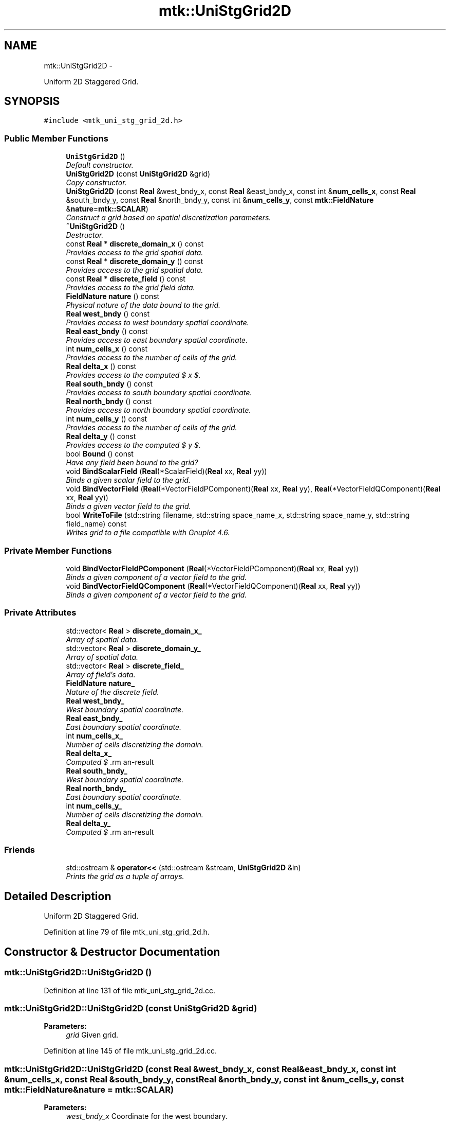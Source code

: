 .TH "mtk::UniStgGrid2D" 3 "Fri Nov 20 2015" "MTK: Mimetic Methods Toolkit" \" -*- nroff -*-
.ad l
.nh
.SH NAME
mtk::UniStgGrid2D \- 
.PP
Uniform 2D Staggered Grid\&.  

.SH SYNOPSIS
.br
.PP
.PP
\fC#include <mtk_uni_stg_grid_2d\&.h>\fP
.SS "Public Member Functions"

.in +1c
.ti -1c
.RI "\fBUniStgGrid2D\fP ()"
.br
.RI "\fIDefault constructor\&. \fP"
.ti -1c
.RI "\fBUniStgGrid2D\fP (const \fBUniStgGrid2D\fP &grid)"
.br
.RI "\fICopy constructor\&. \fP"
.ti -1c
.RI "\fBUniStgGrid2D\fP (const \fBReal\fP &west_bndy_x, const \fBReal\fP &east_bndy_x, const int &\fBnum_cells_x\fP, const \fBReal\fP &south_bndy_y, const \fBReal\fP &north_bndy_y, const int &\fBnum_cells_y\fP, const \fBmtk::FieldNature\fP &\fBnature\fP=\fBmtk::SCALAR\fP)"
.br
.RI "\fIConstruct a grid based on spatial discretization parameters\&. \fP"
.ti -1c
.RI "\fB~UniStgGrid2D\fP ()"
.br
.RI "\fIDestructor\&. \fP"
.ti -1c
.RI "const \fBReal\fP * \fBdiscrete_domain_x\fP () const "
.br
.RI "\fIProvides access to the grid spatial data\&. \fP"
.ti -1c
.RI "const \fBReal\fP * \fBdiscrete_domain_y\fP () const "
.br
.RI "\fIProvides access to the grid spatial data\&. \fP"
.ti -1c
.RI "const \fBReal\fP * \fBdiscrete_field\fP () const "
.br
.RI "\fIProvides access to the grid field data\&. \fP"
.ti -1c
.RI "\fBFieldNature\fP \fBnature\fP () const "
.br
.RI "\fIPhysical nature of the data bound to the grid\&. \fP"
.ti -1c
.RI "\fBReal\fP \fBwest_bndy\fP () const "
.br
.RI "\fIProvides access to west boundary spatial coordinate\&. \fP"
.ti -1c
.RI "\fBReal\fP \fBeast_bndy\fP () const "
.br
.RI "\fIProvides access to east boundary spatial coordinate\&. \fP"
.ti -1c
.RI "int \fBnum_cells_x\fP () const "
.br
.RI "\fIProvides access to the number of cells of the grid\&. \fP"
.ti -1c
.RI "\fBReal\fP \fBdelta_x\fP () const "
.br
.RI "\fIProvides access to the computed $  x $\&. \fP"
.ti -1c
.RI "\fBReal\fP \fBsouth_bndy\fP () const "
.br
.RI "\fIProvides access to south boundary spatial coordinate\&. \fP"
.ti -1c
.RI "\fBReal\fP \fBnorth_bndy\fP () const "
.br
.RI "\fIProvides access to north boundary spatial coordinate\&. \fP"
.ti -1c
.RI "int \fBnum_cells_y\fP () const "
.br
.RI "\fIProvides access to the number of cells of the grid\&. \fP"
.ti -1c
.RI "\fBReal\fP \fBdelta_y\fP () const "
.br
.RI "\fIProvides access to the computed $  y $\&. \fP"
.ti -1c
.RI "bool \fBBound\fP () const "
.br
.RI "\fIHave any field been bound to the grid? \fP"
.ti -1c
.RI "void \fBBindScalarField\fP (\fBReal\fP(*ScalarField)(\fBReal\fP xx, \fBReal\fP yy))"
.br
.RI "\fIBinds a given scalar field to the grid\&. \fP"
.ti -1c
.RI "void \fBBindVectorField\fP (\fBReal\fP(*VectorFieldPComponent)(\fBReal\fP xx, \fBReal\fP yy), \fBReal\fP(*VectorFieldQComponent)(\fBReal\fP xx, \fBReal\fP yy))"
.br
.RI "\fIBinds a given vector field to the grid\&. \fP"
.ti -1c
.RI "bool \fBWriteToFile\fP (std::string filename, std::string space_name_x, std::string space_name_y, std::string field_name) const "
.br
.RI "\fIWrites grid to a file compatible with Gnuplot 4\&.6\&. \fP"
.in -1c
.SS "Private Member Functions"

.in +1c
.ti -1c
.RI "void \fBBindVectorFieldPComponent\fP (\fBReal\fP(*VectorFieldPComponent)(\fBReal\fP xx, \fBReal\fP yy))"
.br
.RI "\fIBinds a given component of a vector field to the grid\&. \fP"
.ti -1c
.RI "void \fBBindVectorFieldQComponent\fP (\fBReal\fP(*VectorFieldQComponent)(\fBReal\fP xx, \fBReal\fP yy))"
.br
.RI "\fIBinds a given component of a vector field to the grid\&. \fP"
.in -1c
.SS "Private Attributes"

.in +1c
.ti -1c
.RI "std::vector< \fBReal\fP > \fBdiscrete_domain_x_\fP"
.br
.RI "\fIArray of spatial data\&. \fP"
.ti -1c
.RI "std::vector< \fBReal\fP > \fBdiscrete_domain_y_\fP"
.br
.RI "\fIArray of spatial data\&. \fP"
.ti -1c
.RI "std::vector< \fBReal\fP > \fBdiscrete_field_\fP"
.br
.RI "\fIArray of field's data\&. \fP"
.ti -1c
.RI "\fBFieldNature\fP \fBnature_\fP"
.br
.RI "\fINature of the discrete field\&. \fP"
.ti -1c
.RI "\fBReal\fP \fBwest_bndy_\fP"
.br
.RI "\fIWest boundary spatial coordinate\&. \fP"
.ti -1c
.RI "\fBReal\fP \fBeast_bndy_\fP"
.br
.RI "\fIEast boundary spatial coordinate\&. \fP"
.ti -1c
.RI "int \fBnum_cells_x_\fP"
.br
.RI "\fINumber of cells discretizing the domain\&. \fP"
.ti -1c
.RI "\fBReal\fP \fBdelta_x_\fP"
.br
.RI "\fIComputed $ \Delta x $\&. \fP"
.ti -1c
.RI "\fBReal\fP \fBsouth_bndy_\fP"
.br
.RI "\fIWest boundary spatial coordinate\&. \fP"
.ti -1c
.RI "\fBReal\fP \fBnorth_bndy_\fP"
.br
.RI "\fIEast boundary spatial coordinate\&. \fP"
.ti -1c
.RI "int \fBnum_cells_y_\fP"
.br
.RI "\fINumber of cells discretizing the domain\&. \fP"
.ti -1c
.RI "\fBReal\fP \fBdelta_y_\fP"
.br
.RI "\fIComputed $ \Delta y $\&. \fP"
.in -1c
.SS "Friends"

.in +1c
.ti -1c
.RI "std::ostream & \fBoperator<<\fP (std::ostream &stream, \fBUniStgGrid2D\fP &in)"
.br
.RI "\fIPrints the grid as a tuple of arrays\&. \fP"
.in -1c
.SH "Detailed Description"
.PP 
Uniform 2D Staggered Grid\&. 
.PP
Definition at line 79 of file mtk_uni_stg_grid_2d\&.h\&.
.SH "Constructor & Destructor Documentation"
.PP 
.SS "mtk::UniStgGrid2D::UniStgGrid2D ()"

.PP
Definition at line 131 of file mtk_uni_stg_grid_2d\&.cc\&.
.SS "mtk::UniStgGrid2D::UniStgGrid2D (const \fBUniStgGrid2D\fP &grid)"

.PP
\fBParameters:\fP
.RS 4
\fIgrid\fP Given grid\&. 
.RE
.PP

.PP
Definition at line 145 of file mtk_uni_stg_grid_2d\&.cc\&.
.SS "mtk::UniStgGrid2D::UniStgGrid2D (const \fBReal\fP &west_bndy_x, const \fBReal\fP &east_bndy_x, const int &num_cells_x, const \fBReal\fP &south_bndy_y, const \fBReal\fP &north_bndy_y, const int &num_cells_y, const \fBmtk::FieldNature\fP &nature = \fC\fBmtk::SCALAR\fP\fP)"

.PP
\fBParameters:\fP
.RS 4
\fIwest_bndy_x\fP Coordinate for the west boundary\&. 
.br
\fIeast_bndy_x\fP Coordinate for the east boundary\&. 
.br
\fInum_cells_x\fP Number of cells of the required grid\&. 
.br
\fIsouth_bndy_y\fP Coordinate for the west boundary\&. 
.br
\fInorth_bndy_y\fP Coordinate for the east boundary\&. 
.br
\fInum_cells_y\fP Number of cells of the required grid\&. 
.br
\fInature\fP Nature of the discrete field to hold\&.
.RE
.PP
\fBSee also:\fP
.RS 4
\fBmtk::FieldNature\fP 
.RE
.PP

.PP
Definition at line 169 of file mtk_uni_stg_grid_2d\&.cc\&.
.SS "mtk::UniStgGrid2D::~UniStgGrid2D ()"

.PP
Definition at line 203 of file mtk_uni_stg_grid_2d\&.cc\&.
.SH "Member Function Documentation"
.PP 
.SS "void mtk::UniStgGrid2D::BindScalarField (\fBReal\fP(*)(\fBReal\fP xx, \fBReal\fP yy)ScalarField)"

.PP
\fBParameters:\fP
.RS 4
\fIScalarField\fP Pointer to the function implementing the scalar field\&. 
.RE
.PP

.IP "1." 4
Create collection of spatial coordinates for $ x $\&.
.IP "2." 4
Create collection of spatial coordinates for $ y $\&.
.IP "3." 4
Create collection of field samples\&. 
.PP

.PP
Definition at line 270 of file mtk_uni_stg_grid_2d\&.cc\&.
.SS "void mtk::UniStgGrid2D::BindVectorField (\fBReal\fP(*)(\fBReal\fP xx, \fBReal\fP yy)VectorFieldPComponent, \fBReal\fP(*)(\fBReal\fP xx, \fBReal\fP yy)VectorFieldQComponent)"
We assume the field to be of the form:
.PP
\[ \mathbf{v}(x) = p(x, y)\hat{\mathbf{i}} + q(x, y)\hat{\mathbf{j}} \].PP
\fBParameters:\fP
.RS 4
\fIVectorFieldPComponent\fP Pointer to the function implementing the $ p $ component of the vector field\&. 
.br
\fIVectorFieldPComponent\fP Pointer to the function implementing the $ q $ component of the vector field\&. 
.RE
.PP

.PP
Definition at line 413 of file mtk_uni_stg_grid_2d\&.cc\&.
.SS "void mtk::UniStgGrid2D::BindVectorFieldPComponent (\fBReal\fP(*)(\fBReal\fP xx, \fBReal\fP yy)VectorFieldPComponent)\fC [private]\fP"
We assume the field to be of the form:
.PP
\[ \mathbf{v}(x) = p(x, y)\hat{\mathbf{i}} + q(x, y)\hat{\mathbf{j}} \].PP
\fBParameters:\fP
.RS 4
\fIBindVectorFieldPComponent\fP Pointer to the function implementing the $ p $ component of the vector field\&. 
.RE
.PP

.IP "1." 4
Create collection of spatial coordinates for $ x $\&.
.IP "2." 4
Create collection of spatial coordinates for $ y $\&.
.IP "3." 4
Allocate space for discrete vector field and bind $ p $ component\&. 
.PP

.PP
Definition at line 320 of file mtk_uni_stg_grid_2d\&.cc\&.
.SS "void mtk::UniStgGrid2D::BindVectorFieldQComponent (\fBReal\fP(*)(\fBReal\fP xx, \fBReal\fP yy)VectorFieldQComponent)\fC [private]\fP"
We assume the field to be of the form:
.PP
\[ \mathbf{v}(x) = p(x, y)\hat{\mathbf{i}} + q(x, y)\hat{\mathbf{j}} \].PP
\fBParameters:\fP
.RS 4
\fIBindVectorFieldQComponent\fP Pointer to the function implementing the $ q $ component of the vector field\&. 
.RE
.PP

.IP "3." 4
Bind $ q $ component, since $ p $ component has already been bound\&. 
.PP

.PP
Definition at line 385 of file mtk_uni_stg_grid_2d\&.cc\&.
.SS "bool mtk::UniStgGrid2D::Bound () const"

.PP
\fBReturns:\fP
.RS 4
True is a field has been bound\&. 
.RE
.PP

.PP
Definition at line 255 of file mtk_uni_stg_grid_2d\&.cc\&.
.SS "\fBmtk::Real\fP mtk::UniStgGrid2D::delta_x () const"

.PP
\fBReturns:\fP
.RS 4
Computed $  x $\&. 
.RE
.PP

.PP
Definition at line 225 of file mtk_uni_stg_grid_2d\&.cc\&.
.SS "\fBmtk::Real\fP mtk::UniStgGrid2D::delta_y () const"

.PP
\fBReturns:\fP
.RS 4
Computed $  y $\&. 
.RE
.PP

.PP
Definition at line 250 of file mtk_uni_stg_grid_2d\&.cc\&.
.SS "const \fBmtk::Real\fP * mtk::UniStgGrid2D::discrete_domain_x () const"

.PP
\fBReturns:\fP
.RS 4
Pointer to the spatial data\&.
.RE
.PP
\fBTodo\fP
.RS 4
Review const-correctness of the pointer we return\&. 
.RE
.PP

.PP
Definition at line 230 of file mtk_uni_stg_grid_2d\&.cc\&.
.SS "const \fBmtk::Real\fP * mtk::UniStgGrid2D::discrete_domain_y () const"

.PP
\fBReturns:\fP
.RS 4
Pointer to the spatial data\&.
.RE
.PP
\fBTodo\fP
.RS 4
Review const-correctness of the pointer we return\&. 
.RE
.PP

.PP
Definition at line 260 of file mtk_uni_stg_grid_2d\&.cc\&.
.SS "const \fBmtk::Real\fP * mtk::UniStgGrid2D::discrete_field () const"

.PP
\fBReturns:\fP
.RS 4
Pointer to the field data\&. 
.RE
.PP

.PP
Definition at line 265 of file mtk_uni_stg_grid_2d\&.cc\&.
.SS "\fBmtk::Real\fP mtk::UniStgGrid2D::east_bndy () const"

.PP
\fBReturns:\fP
.RS 4
East boundary spatial coordinate\&. 
.RE
.PP

.PP
Definition at line 215 of file mtk_uni_stg_grid_2d\&.cc\&.
.SS "\fBmtk::FieldNature\fP mtk::UniStgGrid2D::nature () const"

.PP
\fBReturns:\fP
.RS 4
Value of an enumeration\&.
.RE
.PP
\fBSee also:\fP
.RS 4
\fBmtk::FieldNature\fP 
.RE
.PP

.PP
Definition at line 205 of file mtk_uni_stg_grid_2d\&.cc\&.
.SS "\fBmtk::Real\fP mtk::UniStgGrid2D::north_bndy () const"

.PP
\fBReturns:\fP
.RS 4
North boundary spatial coordinate\&. 
.RE
.PP

.PP
Definition at line 240 of file mtk_uni_stg_grid_2d\&.cc\&.
.SS "int mtk::UniStgGrid2D::num_cells_x () const"

.PP
\fBReturns:\fP
.RS 4
Number of cells of the grid\&. 
.RE
.PP

.PP
Definition at line 220 of file mtk_uni_stg_grid_2d\&.cc\&.
.SS "int mtk::UniStgGrid2D::num_cells_y () const"

.PP
\fBReturns:\fP
.RS 4
Number of cells of the grid\&. 
.RE
.PP

.PP
Definition at line 245 of file mtk_uni_stg_grid_2d\&.cc\&.
.SS "\fBmtk::Real\fP mtk::UniStgGrid2D::south_bndy () const"

.PP
\fBReturns:\fP
.RS 4
South boundary spatial coordinate\&. 
.RE
.PP

.PP
Definition at line 235 of file mtk_uni_stg_grid_2d\&.cc\&.
.SS "\fBmtk::Real\fP mtk::UniStgGrid2D::west_bndy () const"

.PP
\fBReturns:\fP
.RS 4
West boundary spatial coordinate\&. 
.RE
.PP

.PP
Definition at line 210 of file mtk_uni_stg_grid_2d\&.cc\&.
.SS "bool mtk::UniStgGrid2D::WriteToFile (std::stringfilename, std::stringspace_name_x, std::stringspace_name_y, std::stringfield_name) const"

.PP
\fBParameters:\fP
.RS 4
\fIfilename\fP Name of the output file\&. 
.br
\fIspace_name_x\fP Name for the first column of the (spatial) data\&. 
.br
\fIspace_name_y\fP Name for the second column of the (spatial) data\&. 
.br
\fIfield_name\fP Name for the second column of the (physical field) data\&.
.RE
.PP
\fBReturns:\fP
.RS 4
Success of the file writing process\&.
.RE
.PP
\fBSee also:\fP
.RS 4
http://www.gnuplot.info/ 
.RE
.PP
Write the values of the p component, with a null q component\&.
.PP
Write the values of the q component, with a null p component\&. 
.PP
Definition at line 425 of file mtk_uni_stg_grid_2d\&.cc\&.
.SH "Friends And Related Function Documentation"
.PP 
.SS "std::ostream& operator<< (std::ostream &stream, \fBmtk::UniStgGrid2D\fP &in)\fC [friend]\fP"

.IP "1." 4
Print spatial coordinates\&.
.IP "2." 4
Print scalar field\&. 
.PP

.PP
Definition at line 67 of file mtk_uni_stg_grid_2d\&.cc\&.
.SH "Member Data Documentation"
.PP 
.SS "\fBReal\fP mtk::UniStgGrid2D::delta_x_\fC [private]\fP"

.PP
Definition at line 296 of file mtk_uni_stg_grid_2d\&.h\&.
.SS "\fBReal\fP mtk::UniStgGrid2D::delta_y_\fC [private]\fP"

.PP
Definition at line 301 of file mtk_uni_stg_grid_2d\&.h\&.
.SS "std::vector<\fBReal\fP> mtk::UniStgGrid2D::discrete_domain_x_\fC [private]\fP"

.PP
Definition at line 287 of file mtk_uni_stg_grid_2d\&.h\&.
.SS "std::vector<\fBReal\fP> mtk::UniStgGrid2D::discrete_domain_y_\fC [private]\fP"

.PP
Definition at line 288 of file mtk_uni_stg_grid_2d\&.h\&.
.SS "std::vector<\fBReal\fP> mtk::UniStgGrid2D::discrete_field_\fC [private]\fP"

.PP
Definition at line 289 of file mtk_uni_stg_grid_2d\&.h\&.
.SS "\fBReal\fP mtk::UniStgGrid2D::east_bndy_\fC [private]\fP"

.PP
Definition at line 294 of file mtk_uni_stg_grid_2d\&.h\&.
.SS "\fBFieldNature\fP mtk::UniStgGrid2D::nature_\fC [private]\fP"

.PP
Definition at line 291 of file mtk_uni_stg_grid_2d\&.h\&.
.SS "\fBReal\fP mtk::UniStgGrid2D::north_bndy_\fC [private]\fP"

.PP
Definition at line 299 of file mtk_uni_stg_grid_2d\&.h\&.
.SS "int mtk::UniStgGrid2D::num_cells_x_\fC [private]\fP"

.PP
Definition at line 295 of file mtk_uni_stg_grid_2d\&.h\&.
.SS "int mtk::UniStgGrid2D::num_cells_y_\fC [private]\fP"

.PP
Definition at line 300 of file mtk_uni_stg_grid_2d\&.h\&.
.SS "\fBReal\fP mtk::UniStgGrid2D::south_bndy_\fC [private]\fP"

.PP
Definition at line 298 of file mtk_uni_stg_grid_2d\&.h\&.
.SS "\fBReal\fP mtk::UniStgGrid2D::west_bndy_\fC [private]\fP"

.PP
Definition at line 293 of file mtk_uni_stg_grid_2d\&.h\&.

.SH "Author"
.PP 
Generated automatically by Doxygen for MTK: Mimetic Methods Toolkit from the source code\&.
